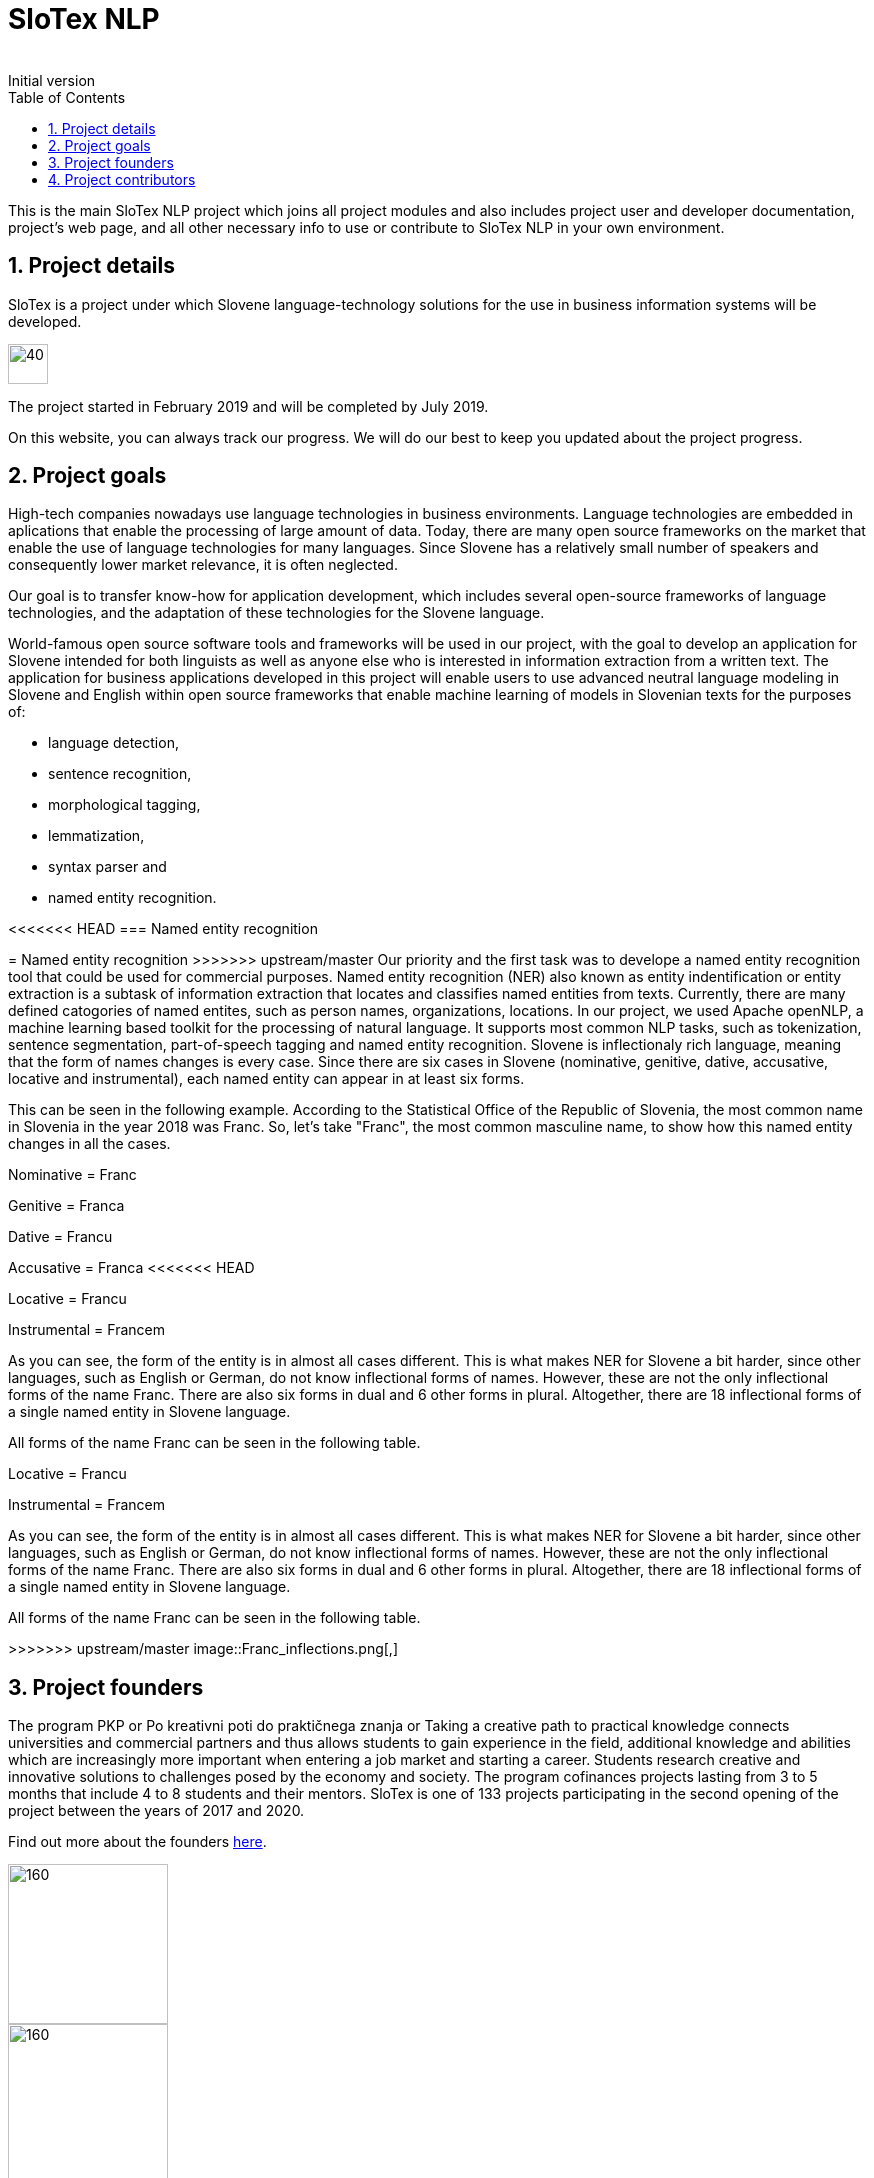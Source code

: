 = SloTex NLP
:revremark: Initial version
:toc: left
:sectnums:
:source-highlighter: prettify
:imagesdir: images
:icons: font


This is the main SloTex NLP project which joins all project modules and also includes
project user and developer documentation, project's web page, and all other
necessary info to use or contribute to SloTex NLP in your own environment. 


== Project details
SloTex is a project under which Slovene language-technology solutions for the use in business information systems will be developed.

image::calendar.png[40,40]

The project started in February 2019 and will be completed by July 2019.

On this website, you can always track our progress. We will do our best to keep you updated about the project progress.

== Project goals
High-tech companies nowadays use language technologies in business environments. Language technologies are embedded in aplications that enable the processing of large amount of data.
Today, there are many open source frameworks on the market that enable the use of language technologies for many languages.
Since Slovene has a relatively small number of speakers and consequently lower market relevance, it is often neglected.

Our goal is to transfer know-how for application development, which includes several open-source frameworks of language technologies,
and the adaptation of these technologies for the Slovene language.

World-famous open source software tools and frameworks will be used in our project, with the goal to develop an application for Slovene intended
for both linguists as well as anyone else who is interested in information extraction from a written text.
The application for business applications developed in this project will enable users to use advanced neutral language modeling in Slovene and English within
open source frameworks that enable machine learning of models in Slovenian texts for the purposes of:

* language detection,
* sentence recognition,
* morphological tagging,
* lemmatization,
* syntax parser and
* named entity recognition.

<<<<<<< HEAD
=== Named entity recognition
=======
= Named entity recognition
>>>>>>> upstream/master
Our priority and the first task was to develope a named entity recognition tool that could be used for commercial purposes.
Named entity recognition (NER) also known as entity indentification or entity extraction is a subtask of information extraction that locates and classifies named entities from texts. Currently, there are many defined catogories
of named entites, such as person names, organizations, locations.
In our project, we used Apache openNLP, a machine learning based toolkit for the processing of natural language. It supports most common NLP tasks, such as tokenization,
sentence segmentation, part-of-speech tagging and named entity recognition.
Slovene is inflectionaly rich language, meaning that the form of names changes is every case. Since there are
six cases in Slovene (nominative, genitive, dative, accusative, locative and instrumental), each named entity can appear in at least six forms.

This can be seen in the following example. According to the Statistical Office of the Republic of Slovenia, the most common name in Slovenia in the year 2018 was Franc.
So, let's take "Franc", the most common masculine name, to show how this named entity changes in all the cases.

Nominative = Franc

Genitive = Franca

Dative = Francu

Accusative = Franca
<<<<<<< HEAD

Locative = Francu

Instrumental = Francem

As you can see, the form of the entity is in almost all cases different. This is what makes NER for Slovene a bit harder, since other languages, such as English or German, do not
know inflectional forms of names.
However, these are not the only inflectional forms of the name Franc.
There are also six forms in dual and 6 other forms in plural.
Altogether, there are 18 inflectional forms of a single named entity in Slovene language.

All forms of the name Franc can be seen in the following table.

=======

Locative = Francu

Instrumental = Francem

As you can see, the form of the entity is in almost all cases different. This is what makes NER for Slovene a bit harder, since other languages, such as English or German, do not
know inflectional forms of names.
However, these are not the only inflectional forms of the name Franc.
There are also six forms in dual and 6 other forms in plural.
Altogether, there are 18 inflectional forms of a single named entity in Slovene language.

All forms of the name Franc can be seen in the following table.

>>>>>>> upstream/master
image::Franc_inflections.png[,]

== Project founders

The program PKP or Po kreativni poti do praktičnega znanja or Taking a creative path to practical knowledge connects universities and commercial partners and thus allows students to gain experience in the field, additional knowledge and abilities which are increasingly more important when entering a job market and starting a career. Students research creative and innovative solutions to challenges posed by the economy and society. 
The program cofinances projects lasting from 3 to 5 months that include 4 to 8 students and their mentors.
SloTex is one of 133 projects participating in the second opening of the project between the years of 2017 and 2020.


Find out more about the founders link:http://www.sklad-kadri.si/si/razvoj-kadrov/po-kreativni-poti-do-znanja-pkp/[here].

image::logo-pkp.jpg[160, 160]

image::logo-mizs.jpg[160,160]

== Project contributors
SloTex is a collaboration project between the corporate partner Medius and three faculties of University of Ljubljana: Faculty of Electrical Engineering, Faculty of Computer and Information Science and Faculty of Arts.
<<<<<<< HEAD

<<<<<<< HEAD
image::logo.png[MEDIUS]

image::logo-fe.png[Fakulteta za elektrotehniko]

image::logo-fri.jpg[Fakulteta za računalništvo in informatiko]
=======
>>>>>>> upstream/master

image:logo-ff.png[Filozofska fakulteta]
=======
image::logo.png[160,160]

image::logo-fe.png[160,160]

image::logo-fri.png[160,160]

image:logo-ff.png[160,160]
>>>>>>> e239b3714ebc64c2ce21f47ba12e199f557d87f3

